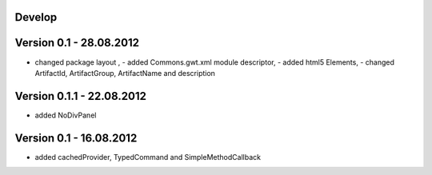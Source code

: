 Develop
=======

Version 0.1 - 28.08.2012
========================
- changed package layout , - added Commons.gwt.xml module descriptor, - added html5 Elements, - changed ArtifactId, ArtifactGroup, ArtifactName and description

Version 0.1.1 - 22.08.2012
==========================
- added NoDivPanel

Version 0.1 - 16.08.2012
========================
- added cachedProvider, TypedCommand and SimpleMethodCallback